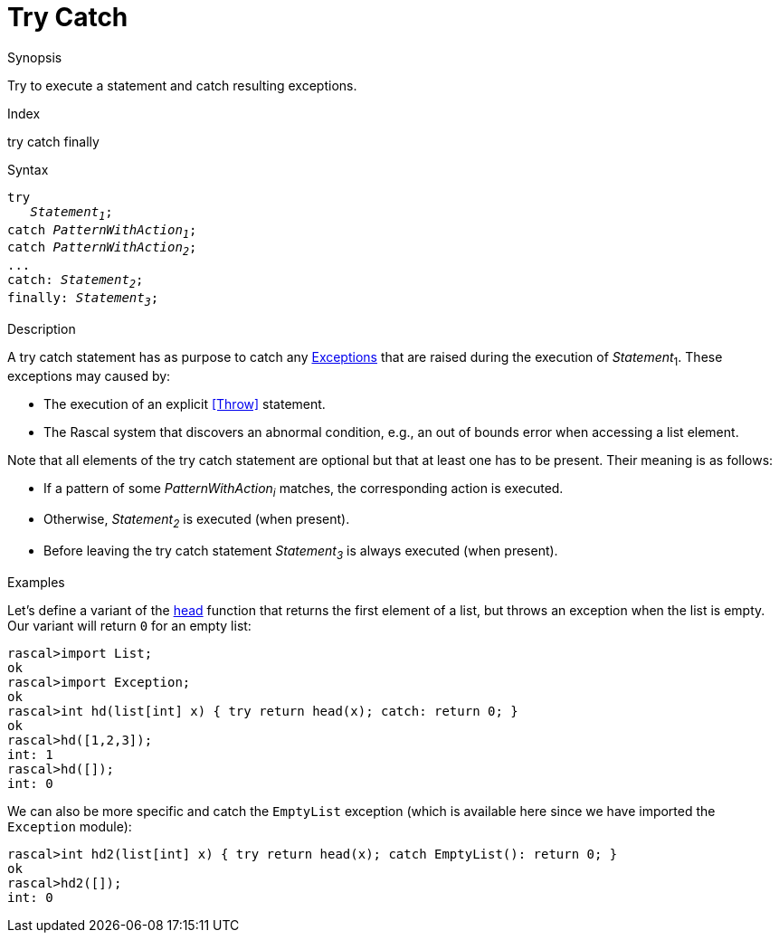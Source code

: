 
[[Statements-TryCatch]]
# Try Catch
:concept: Statements/TryCatch

.Synopsis
Try to execute a statement and catch resulting exceptions.

.Index
try catch finally

.Syntax
[source,rascal,subs="quotes"]
----
try
   _Statement~1~_;
catch _PatternWithAction~1~_;
catch _PatternWithAction~2~_;
...
catch: _Statement~2~_;
finally: _Statement~3~_;
----

.Types

.Function

.Description
A try catch statement has as purpose to catch any link:{Libraries}#Prelude-Exception[Exceptions] that are raised 
during the execution of _Statement_~1~.
These exceptions may caused by:

*  The execution of an explicit <<Throw>> statement.

*  The Rascal system that discovers an abnormal condition, e.g., an out of bounds error when accessing a list element.


Note that all elements of the try catch statement are optional but that at least one has to be present. 
Their meaning is as follows:

*  If a pattern of some _PatternWithAction~i~_ matches, the corresponding action is executed.

*  Otherwise, _Statement~2~_ is executed (when present).

*  Before leaving the try catch statement _Statement~3~_ is always executed (when present).

.Examples
Let's define a variant of the link:{Libraries}#List-head[head] function that returns the first element of a list,
but throws an exception when the list is empty. Our variant will return `0` for an empty list:
[source,rascal-shell]
----
rascal>import List;
ok
rascal>import Exception;
ok
rascal>int hd(list[int] x) { try return head(x); catch: return 0; }
ok
rascal>hd([1,2,3]);
int: 1
rascal>hd([]);
int: 0
----
We can also be more specific and catch the `EmptyList` exception
(which is available here since we have imported the `Exception` module):
[source,rascal-shell]
----
rascal>int hd2(list[int] x) { try return head(x); catch EmptyList(): return 0; }
ok
rascal>hd2([]);
int: 0
----


.Benefits

.Pitfalls


:leveloffset: +1

:leveloffset: -1